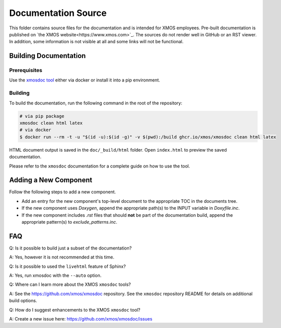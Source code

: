 ####################
Documentation Source
####################

This folder contains source files for the documentation and is intended for XMOS employees. Pre-built documentation is published on `the XMOS website<https://www.xmos.com>`_.
The sources do not render well in GitHub or an RST viewer. In addition, some information is not visible at all and some links will not be functional.

**********************
Building Documentation
**********************

=============
Prerequisites
=============

Use the `xmosdoc tool <https://github.com/xmos/xmosdoc>`_ either via docker or install it into a pip environment.

========
Building
========

To build the documentation, run the following command in the root of the repository:

.. code-block:: console

    # via pip package
    xmosdoc clean html latex
    # via docker
    $ docker run --rm -t -u "$(id -u):$(id -g)" -v $(pwd):/build ghcr.io/xmos/xmosdoc clean html latex

HTML document output is saved in the ``doc/_build/html`` folder.  Open ``index.html`` to preview the saved documentation.

Please refer to the ``xmosdoc`` documentation for a complete guide on how to use the tool.

**********************
Adding a New Component
**********************

Follow the following steps to add a new component.

- Add an entry for the new component's top-level document to the appropriate TOC in the documents tree.
- If the new component uses `Doxygen`, append the appropriate path(s) to the INPUT variable in `Doxyfile.inc`.
- If the new component includes `.rst` files that should **not** be part of the documentation build, append the appropriate pattern(s) to `exclude_patterns.inc`.

***
FAQ
***

Q: Is it possible to build just a subset of the documentation?

A: Yes, however it is not recommended at this time.

Q: Is it possible to used the ``livehtml`` feature of Sphinx?

A: Yes, run xmosdoc with the ``--auto`` option.

Q: Where can I learn more about the XMOS ``xmosdoc`` tools?

A: See the https://github.com/xmos/xmosdoc repository.  See the ``xmosdoc`` repository README for details on additional build options.

Q: How do I suggest enhancements to the XMOS ``xmosdoc`` tool?

A: Create a new issue here: https://github.com/xmos/xmosdoc/issues
